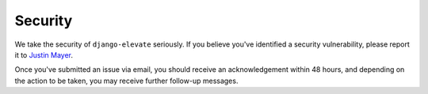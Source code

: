 Security
========

We take the security of ``django-elevate`` seriously. If you believe you've
identified a security vulnerability, please report it to `Justin Mayer`_.

Once you've submitted an issue via email, you should receive an acknowledgement
within 48 hours, and depending on the action to be taken, you may receive
further follow-up messages.


.. _Justin Mayer: https://justinmayer.com/

